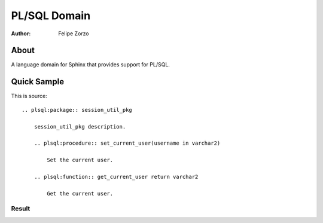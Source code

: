 PL/SQL Domain
#############

:author: Felipe Zorzo

About
=====

A language domain for Sphinx that provides support for PL/SQL.

Quick Sample
============

This is source::

    .. plsql:package:: session_util_pkg

        session_util_pkg description.
        
        .. plsql:procedure:: set_current_user(username in varchar2)
        
            Set the current user.
        
        .. plsql:function:: get_current_user return varchar2
        
            Get the current user.

Result
------

.. plsql:package:: session_util_pkg

    session_util_pkg description.
    
    .. plsql:procedure:: set_current_user(username in varchar2)
    
        Set the current user.
    
    .. plsql:function:: get_current_user return varchar2
    
        Get the current user.